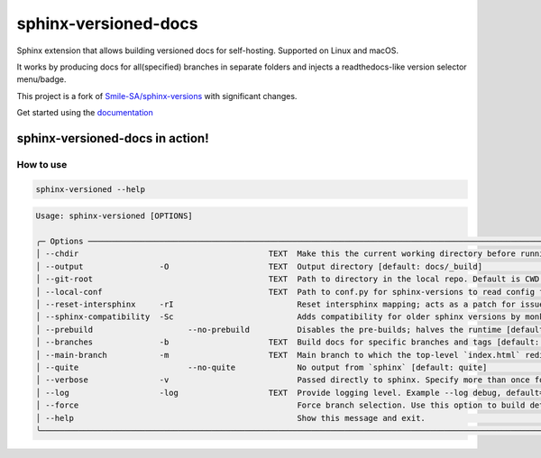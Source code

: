=====================
sphinx-versioned-docs
=====================

|versions| |license|

|Build| |docs| |status| |codestyle|

Sphinx extension that allows building versioned docs for self-hosting.
Supported on Linux and macOS.

It works by producing docs for all(specified) branches in separate folders and injects a readthedocs-like version selector menu/badge.

This project is a fork of `Smile-SA/sphinx-versions <https://github.com/Smile-SA/sphinx-versions>`_ with significant changes.

Get started using the `documentation`_

sphinx-versioned-docs in action!
--------------------------------

.. image:: docs/_static/sample_sphinx_rtd_theme.png
  :width: 800
  :alt: sphinx-rtd-theme with a version selector menu


How to use
==========

.. code:: bash

    sphinx-versioned --help

.. code::

    Usage: sphinx-versioned [OPTIONS]

    ╭─ Options ─────────────────────────────────────────────────────────────────────────────────────────────────────────────────────────────────────────────────╮
    │ --chdir                                        TEXT  Make this the current working directory before running. [default: None]                              │
    │ --output                -O                     TEXT  Output directory [default: docs/_build]                                                              │
    │ --git-root                                     TEXT  Path to directory in the local repo. Default is CWD.                                                 │
    │ --local-conf                                   TEXT  Path to conf.py for sphinx-versions to read config from. [default: docs/conf.py]                     │
    │ --reset-intersphinx     -rI                          Reset intersphinx mapping; acts as a patch for issue #17                                             │
    │ --sphinx-compatibility  -Sc                          Adds compatibility for older sphinx versions by monkey patching certain functions.                   │
    │ --prebuild                    --no-prebuild          Disables the pre-builds; halves the runtime [default: prebuild]                                      │
    │ --branches              -b                     TEXT  Build docs for specific branches and tags [default: None]                                            │
    │ --main-branch           -m                     TEXT  Main branch to which the top-level `index.html` redirects to. Defaults to `main`. [default: None]    │
    │ --quite                       --no-quite             No output from `sphinx` [default: quite]                                                             │
    │ --verbose               -v                           Passed directly to sphinx. Specify more than once for more logging in sphinx.                        │
    │ --log                   -log                   TEXT  Provide logging level. Example --log debug, default=info [default: info]                             │
    │ --force                                              Force branch selection. Use this option to build detached head/commits. [Default: False]             │
    │ --help                                               Show this message and exit.                                                                          │
    ╰───────────────────────────────────────────────────────────────────────────────────────────────────────────────────────────────────────────────────────────╯

.. |versions| image:: https://img.shields.io/pypi/pyversions/sphinx-versioned-docs.svg?logo=python&logoColor=FBE072
    :target: https://pypi.org/project/sphinx-versioned-docs/
    :alt: Python versions supported

.. |status| image:: https://img.shields.io/pypi/status/sphinx-versioned-docs.svg
    :target: https://pypi.org/project/sphinx-versioned-docs/
    :alt: Package stability

.. |license| image:: https://img.shields.io/pypi/l/sphinx-versioned-docs 
    :target: https://pypi.org/project/sphinx-versioned-docs/
    :alt: License

.. |build| image:: https://github.com/devanshshukla99/sphinx-versioned-docs/actions/workflows/main.yml/badge.svg
    :alt: CI

.. |codestyle| image:: https://img.shields.io/badge/code%20style-black-000000.svg
   :target: https://github.com/psf/black

.. |docs| image:: https://readthedocs.org/projects/sphinx-versioned-docs/badge/?version=latest
    :target: https://sphinx-versioned-docs.readthedocs.io/en/latest/?badge=latest
    :alt: Documentation Status

.. _documentation: https://sphinx-versioned-docs.readthedocs.io/en/latest/
